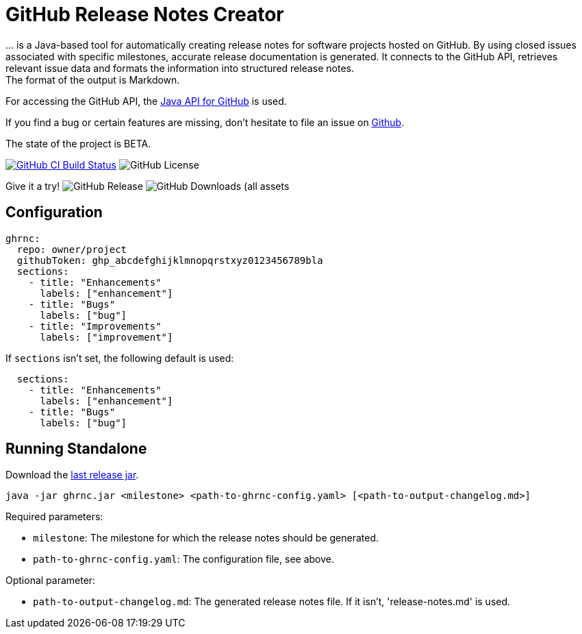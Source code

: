 //:toc:
//:toclevels: 3
//:toc-title:
:source-highlighter: highlightjs
:highlightjs-languages: yaml,console

= GitHub Release Notes Creator

\... is a Java-based tool for automatically creating release notes for software projects hosted on GitHub. By using closed issues associated with specific milestones, accurate release documentation is generated. It connects to the GitHub API, retrieves relevant issue data and formats the information into structured release notes.  +
The format of the output is Markdown.

For accessing the GitHub API, the https://github.com/hub4j/github-api[Java API for GitHub] is used.

If you find a bug or certain features are missing, don’t hesitate to file an issue on https://github.com/th-schwarz/GithubReleaseNotesCreator/issues[Github].

The state of the project is BETA.

image:https://github.com/th-schwarz/GithubReleaseNotesCreator/actions/workflows/build-and-analyse.yml/badge.svg["GitHub CI Build Status",link="https://github.com/th-schwarz/GithubReleaseNotesCreator/actions/workflows/build-and-analyse.yml"]  image:https://img.shields.io/github/license/th-schwarz/GithubReleaseNotesCreator[GitHub License]

Give it a try!  image:https://img.shields.io/github/v/release/th-schwarz/GithubReleaseNotesCreator[GitHub Release]    image:https://img.shields.io/github/downloads/th-schwarz/GithubReleaseNotesCreator/total[GitHub Downloads (all assets, all releases)]

== Configuration

[source,yaml]
----
ghrnc:
  repo: owner/project
  githubToken: ghp_abcdefghijklmnopqrstxyz0123456789bla
  sections:
    - title: "Enhancements"
      labels: ["enhancement"]
    - title: "Bugs"
      labels: ["bug"]
    - title: "Improvements"
      labels: ["improvement"]
----

If `sections` isn't set, the following default is used:

[source,yaml]
----
  sections:
    - title: "Enhancements"
      labels: ["enhancement"]
    - title: "Bugs"
      labels: ["bug"]
----

== Running Standalone

Download the https://github.com/th-schwarz/GithubReleaseNotesCreator/releases[last release jar].

[source,console]
----
java -jar ghrnc.jar <milestone> <path-to-ghrnc-config.yaml> [<path-to-output-changelog.md>]
----

Required parameters:

- `milestone`: The milestone for which the release notes should be generated.

- `path-to-ghrnc-config.yaml`: The configuration file, see above.

Optional parameter:

- `path-to-output-changelog.md`: The generated release notes file. If it isn't, 'release-notes.md' is used.